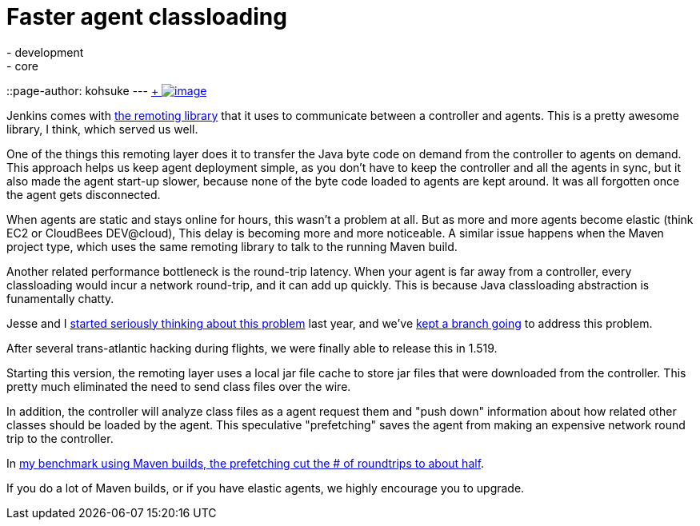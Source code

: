 = Faster agent classloading
:nodeid: 429
:created: 1374649200
:tags:
  - development
  - core
::page-author: kohsuke
---
https://en.wikipedia.org/wiki/Chloride[ +
image:https://upload.wikimedia.org/wikipedia/commons/thumb/8/84/Calcium_chloride_CaCl2.jpg/320px-Calcium_chloride_CaCl2.jpg[image]] +


Jenkins comes with https://github.com/jenkinsci/remoting[the remoting library] that it uses to communicate between a controller and agents. This is a pretty awesome library, I think, which served us well. +

One of the things this remoting layer does it to transfer the Java byte code on demand from the controller to agents on demand. This approach helps us keep agent deployment simple, as you don't have to keep the controller and all the agents in sync, but it also made the agent start-up slower, because none of the byte code loaded to agents are kept around. It was all forgotten once the agent gets disconnected. +

When agents are static and stays online for hours, this wasn't a problem at all. But as more and more agents become elastic (think EC2 or CloudBees DEV@cloud), This delay is becoming more and more noticeable. A similar issue happens when the Maven project type, which uses the same remoting library to talk to the running Maven build. +

Another related performance bottleneck is the round-trip latency. When your agent is far away from a controller, every classloading would incur a network round-trip, and it can add up quickly. This is because Java classloading abstraction is funamentally chatty. +

Jesse and I https://issues.jenkins.io/browse/JENKINS-15120[started seriously thinking about this problem] last year, and we've https://github.com/jenkinsci/remoting/pull/10[kept a branch going] to address this problem. +

After several trans-atlantic hacking during flights, we were finally able to release this in 1.519. +

Starting this version, the remoting layer uses a local jar file cache to store jar files that were downloaded from the controller. This pretty much eliminated the need to send class files over the wire. +

In addition, the controller will analyze class files as a agent request them and "push down" information about how related other classes should be loaded by the agent. This speculative "prefetching" saves the agent from making an expensive network round trip to the controller. +

In https://jenkins-ci.361315.n4.nabble.com/Efficient-class-jar-prefetching-in-remoting-td4665943.html[my benchmark using Maven builds, the prefetching cut the # of roundtrips to about half]. +

If you do a lot of Maven builds, or if you have elastic agents, we highly encourage you to upgrade. +
